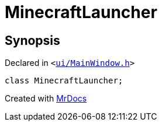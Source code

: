 [#MinecraftLauncher]
= MinecraftLauncher
:relfileprefix: 
:mrdocs:


== Synopsis

Declared in `&lt;https://github.com/PrismLauncher/PrismLauncher/blob/develop/launcher/ui/MainWindow.h#L58[ui&sol;MainWindow&period;h]&gt;`

[source,cpp,subs="verbatim,replacements,macros,-callouts"]
----
class MinecraftLauncher;
----






[.small]#Created with https://www.mrdocs.com[MrDocs]#
